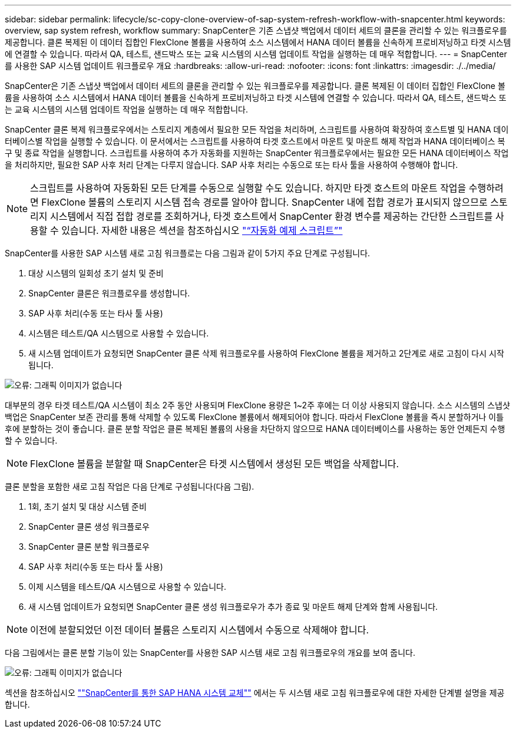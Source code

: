 ---
sidebar: sidebar 
permalink: lifecycle/sc-copy-clone-overview-of-sap-system-refresh-workflow-with-snapcenter.html 
keywords: overview, sap system refresh, workflow 
summary: SnapCenter은 기존 스냅샷 백업에서 데이터 세트의 클론을 관리할 수 있는 워크플로우를 제공합니다. 클론 복제된 이 데이터 집합인 FlexClone 볼륨을 사용하여 소스 시스템에서 HANA 데이터 볼륨을 신속하게 프로비저닝하고 타겟 시스템에 연결할 수 있습니다. 따라서 QA, 테스트, 샌드박스 또는 교육 시스템의 시스템 업데이트 작업을 실행하는 데 매우 적합합니다. 
---
= SnapCenter를 사용한 SAP 시스템 업데이트 워크플로우 개요
:hardbreaks:
:allow-uri-read: 
:nofooter: 
:icons: font
:linkattrs: 
:imagesdir: ./../media/


[role="lead"]
SnapCenter은 기존 스냅샷 백업에서 데이터 세트의 클론을 관리할 수 있는 워크플로우를 제공합니다. 클론 복제된 이 데이터 집합인 FlexClone 볼륨을 사용하여 소스 시스템에서 HANA 데이터 볼륨을 신속하게 프로비저닝하고 타겟 시스템에 연결할 수 있습니다. 따라서 QA, 테스트, 샌드박스 또는 교육 시스템의 시스템 업데이트 작업을 실행하는 데 매우 적합합니다.

SnapCenter 클론 복제 워크플로우에서는 스토리지 계층에서 필요한 모든 작업을 처리하며, 스크립트를 사용하여 확장하여 호스트별 및 HANA 데이터베이스별 작업을 실행할 수 있습니다. 이 문서에서는 스크립트를 사용하여 타겟 호스트에서 마운트 및 마운트 해제 작업과 HANA 데이터베이스 복구 및 종료 작업을 실행합니다. 스크립트를 사용하여 추가 자동화를 지원하는 SnapCenter 워크플로우에서는 필요한 모든 HANA 데이터베이스 작업을 처리하지만, 필요한 SAP 사후 처리 단계는 다루지 않습니다. SAP 사후 처리는 수동으로 또는 타사 툴을 사용하여 수행해야 합니다.


NOTE: 스크립트를 사용하여 자동화된 모든 단계를 수동으로 실행할 수도 있습니다. 하지만 타겟 호스트의 마운트 작업을 수행하려면 FlexClone 볼륨의 스토리지 시스템 접속 경로를 알아야 합니다. SnapCenter 내에 접합 경로가 표시되지 않으므로 스토리지 시스템에서 직접 접합 경로를 조회하거나, 타겟 호스트에서 SnapCenter 환경 변수를 제공하는 간단한 스크립트를 사용할 수 있습니다. 자세한 내용은 섹션을 참조하십시오 link:sc-copy-clone-automation-example-scripts.html["“자동화 예제 스크립트”"]

SnapCenter를 사용한 SAP 시스템 새로 고침 워크플로는 다음 그림과 같이 5가지 주요 단계로 구성됩니다.

. 대상 시스템의 일회성 초기 설치 및 준비
. SnapCenter 클론은 워크플로우를 생성합니다.
. SAP 사후 처리(수동 또는 타사 툴 사용)
. 시스템은 테스트/QA 시스템으로 사용할 수 있습니다.
. 새 시스템 업데이트가 요청되면 SnapCenter 클론 삭제 워크플로우를 사용하여 FlexClone 볼륨을 제거하고 2단계로 새로 고침이 다시 시작됩니다.


image:sc-copy-clone-image7.png["오류: 그래픽 이미지가 없습니다"]

대부분의 경우 타겟 테스트/QA 시스템이 최소 2주 동안 사용되며 FlexClone 용량은 1~2주 후에는 더 이상 사용되지 않습니다. 소스 시스템의 스냅샷 백업은 SnapCenter 보존 관리를 통해 삭제할 수 있도록 FlexClone 볼륨에서 해제되어야 합니다. 따라서 FlexClone 볼륨을 즉시 분할하거나 이틀 후에 분할하는 것이 좋습니다. 클론 분할 작업은 클론 복제된 볼륨의 사용을 차단하지 않으므로 HANA 데이터베이스를 사용하는 동안 언제든지 수행할 수 있습니다.


NOTE: FlexClone 볼륨을 분할할 때 SnapCenter은 타겟 시스템에서 생성된 모든 백업을 삭제합니다.

클론 분할을 포함한 새로 고침 작업은 다음 단계로 구성됩니다(다음 그림).

. 1회, 초기 설치 및 대상 시스템 준비
. SnapCenter 클론 생성 워크플로우
. SnapCenter 클론 분할 워크플로우
. SAP 사후 처리(수동 또는 타사 툴 사용)
. 이제 시스템을 테스트/QA 시스템으로 사용할 수 있습니다.
. 새 시스템 업데이트가 요청되면 SnapCenter 클론 생성 워크플로우가 추가 종료 및 마운트 해제 단계와 함께 사용됩니다.



NOTE: 이전에 분할되었던 이전 데이터 볼륨은 스토리지 시스템에서 수동으로 삭제해야 합니다.

다음 그림에서는 클론 분할 기능이 있는 SnapCenter를 사용한 SAP 시스템 새로 고침 워크플로우의 개요를 보여 줍니다.

image:sc-copy-clone-image8.png["오류: 그래픽 이미지가 없습니다"]

섹션을 참조하십시오 link:sc-copy-clone-sap-hana-system-refresh-with-snapcenter.html[""SnapCenter를 통한 SAP HANA 시스템 교체""] 에서는 두 시스템 새로 고침 워크플로우에 대한 자세한 단계별 설명을 제공합니다.
